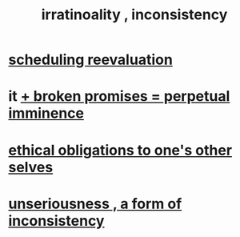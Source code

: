 :PROPERTIES:
:ID:       594df21f-51c9-485c-85a1-cf943f325219
:END:
#+title: irratinoality , inconsistency
* [[id:4aaa0364-f6de-425a-b942-8c0e3d9eb13c][scheduling reevaluation]]
* it [[id:3c04ac36-3739-4fb2-a997-860797e365a7][+ broken promises = perpetual imminence]]
* [[id:cdf70c35-7f43-46f7-a2d1-2e90d67be278][ethical obligations to one's other selves]]
* [[id:eb3a4394-3274-4834-8a80-823b0849106f][unseriousness , a form of inconsistency]]

